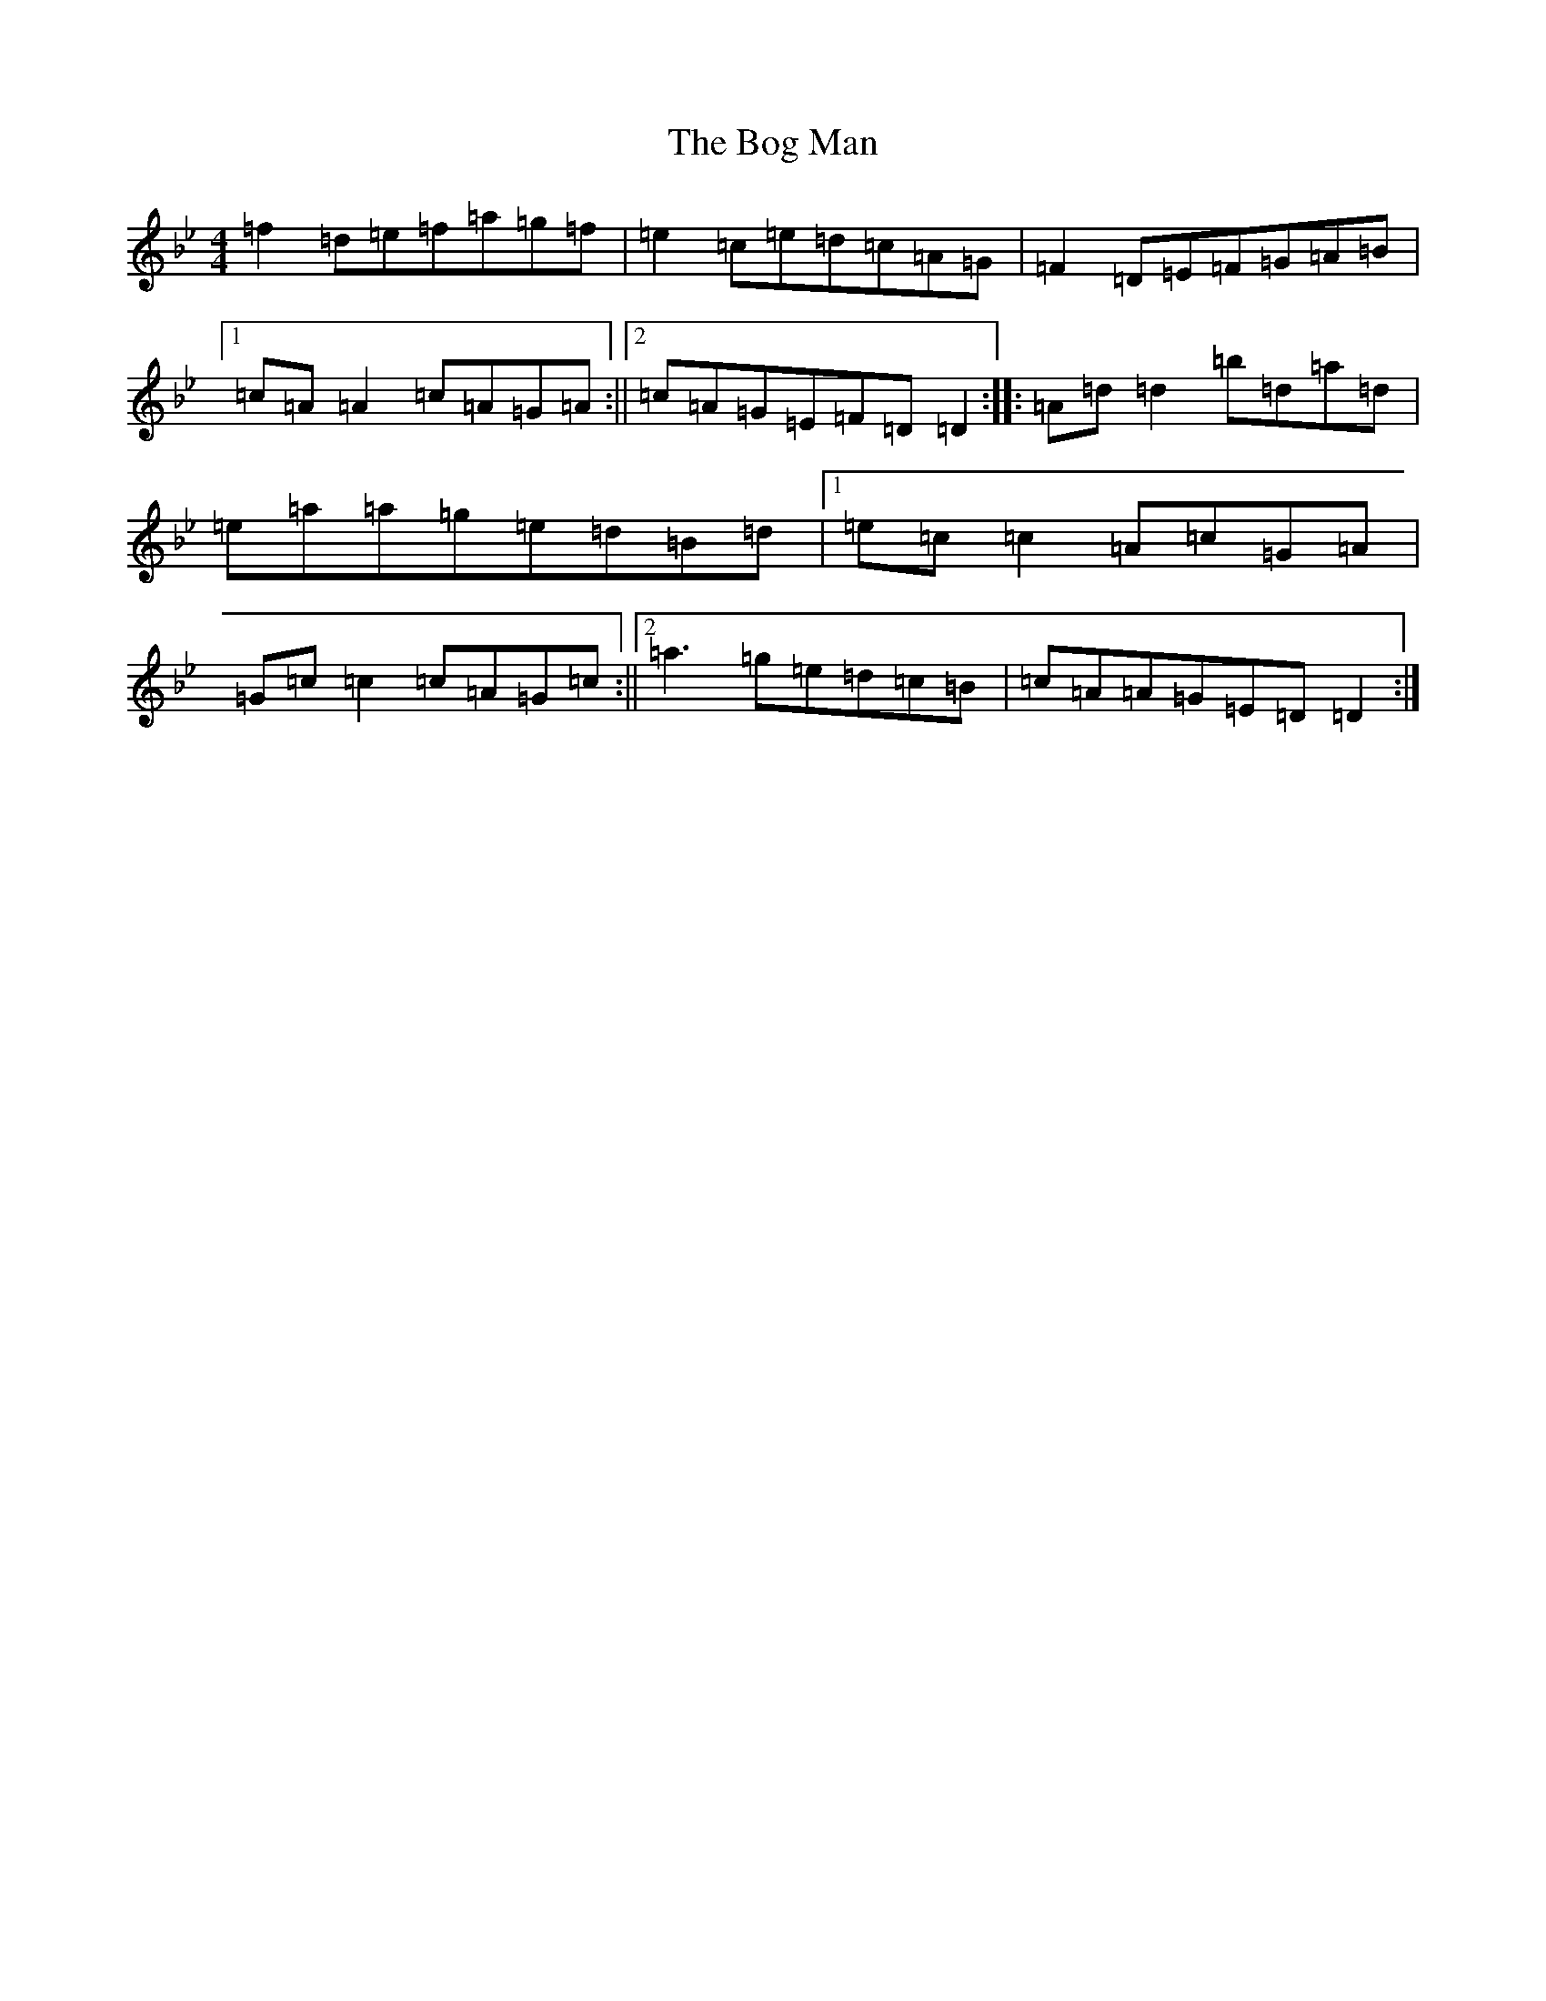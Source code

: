 X: 2176
T: Bog Man, The
S: https://thesession.org/tunes/8512#setting19259
Z: E Dorian
R: reel
M:4/4
L:1/8
K: C Dorian
=f2=d=e=f=a=g=f|=e2=c=e=d=c=A=G|=F2=D=E=F=G=A=B|1=c=A=A2=c=A=G=A:||2=c=A=G=E=F=D=D2:||:=A=d=d2=b=d=a=d|=e=a=a=g=e=d=B=d|1=e=c=c2=A=c=G=A|=G=c=c2=c=A=G=c:||2=a3=g=e=d=c=B|=c=A=A=G=E=D=D2:|
